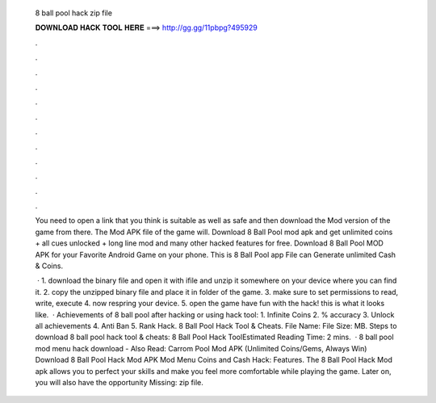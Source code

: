   8 ball pool hack zip file
  
  
  
  𝐃𝐎𝐖𝐍𝐋𝐎𝐀𝐃 𝐇𝐀𝐂𝐊 𝐓𝐎𝐎𝐋 𝐇𝐄𝐑𝐄 ===> http://gg.gg/11pbpg?495929
  
  
  
  .
  
  
  
  .
  
  
  
  .
  
  
  
  .
  
  
  
  .
  
  
  
  .
  
  
  
  .
  
  
  
  .
  
  
  
  .
  
  
  
  .
  
  
  
  .
  
  
  
  .
  
  You need to open a link that you think is suitable as well as safe and then download the Mod version of the game from there. The Mod APK file of the game will. Download 8 Ball Pool mod apk and get unlimited coins + all cues unlocked + long line mod and many other hacked features for free. Download 8 Ball Pool MOD APK for your Favorite Android Game on your phone. This is 8 Ball Pool app File can Generate unlimited Cash & Coins.
  
   · 1. download the binary file and open it with ifile and unzip it somewhere on your device where you can find it. 2. copy the unzipped binary file and place it in  folder of the game. 3. make sure to set permissions to read, write, execute 4. now respring your device. 5. open the game have fun with the hack! this is what it looks like.  · Achievements of 8 ball pool after hacking or using hack tool: 1. Infinite Coins 2. % accuracy 3. Unlock all achievements 4. Anti Ban 5. Rank Hack. 8 Ball Pool Hack Tool & Cheats. File Name:  File Size: MB. Steps to download 8 ball pool hack tool & cheats: 8 Ball Pool Hack ToolEstimated Reading Time: 2 mins.  · 8 ball pool mod menu hack download - Also Read: Carrom Pool Mod APK (Unlimited Coins/Gems, Always Win) Download 8 Ball Pool Hack Mod APK Mod Menu Coins and Cash Hack: Features. The 8 Ball Pool Hack Mod apk allows you to perfect your skills and make you feel more comfortable while playing the game. Later on, you will also have the opportunity Missing: zip file.
